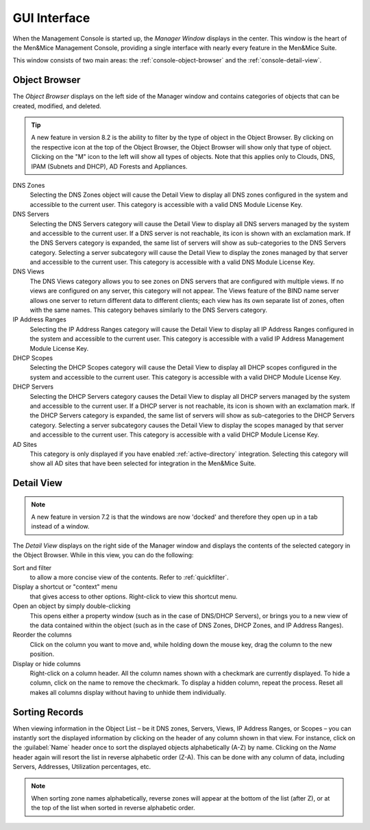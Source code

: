 .. _console-gui:

GUI Interface
=============

When the Management Console is started up, the *Manager Window* displays in the center. This window is the heart of the Men&Mice Management Console, providing a single interface with nearly every feature in the Men&Mice Suite.

.. image:: ../../images/management-console-1.png
  :width: 90%
  :align: center

This window consists of two main areas: the :ref:`console-object-browser` and the :ref:`console-detail-view`.

.. _console-object-browser:

Object Browser
--------------

The *Object Browser* displays on the left side of the Manager window and contains categories of objects that can be created, modified, and deleted.

.. tip::
  A new feature in version 8.2 is the ability to filter by the type of object in the Object Browser. By clicking on the respective icon at the top of the Object Browser, the Object Browser will show only that type of object. Clicking on the "M" icon to the left will show all types of objects. Note that this applies only to Clouds, DNS, IPAM (Subnets and DHCP), AD Forests and Appliances.

DNS Zones
  Selecting the DNS Zones object will cause the Detail View to display all DNS zones configured in the system and accessible to the current user. This category is accessible with a valid DNS Module License Key.

DNS Servers
  Selecting the DNS Servers category will cause the Detail View to display all DNS servers managed by the system and accessible to the current user. If a DNS server is not reachable, its icon is shown with an exclamation mark. If the DNS Servers category is expanded, the same list of servers will show as sub-categories to the DNS Servers category. Selecting a server subcategory will cause the Detail View to display the zones managed by that server and accessible to the current user. This category is accessible with a valid DNS Module License Key.

DNS Views
  The DNS Views category allows you to see zones on DNS servers that are configured with multiple views. If no views are configured on any server, this category will not appear. The Views feature of the BIND name server allows one server to return different data to different clients; each view has its own separate list of zones, often with the same names. This category behaves similarly to the DNS Servers category.

IP Address Ranges
  Selecting the IP Address Ranges category will cause the Detail View to display all IP Address Ranges configured in the system and accessible to the current user. This category is accessible with a valid IP Address Management Module License Key.

DHCP Scopes
  Selecting the DHCP Scopes category will cause the Detail View to display all DHCP scopes configured in the system and accessible to the current user. This category is accessible with a valid DHCP Module License Key.

DHCP Servers
  Selecting the DHCP Servers category causes the Detail View to display all DHCP servers managed by the system and accessible to the current user. If a DHCP server is not reachable, its icon is shown with an exclamation mark. If the DHCP Servers category is expanded, the same list of servers will show as sub-categories to the DHCP Servers category. Selecting a server subcategory causes the Detail View to display the scopes managed by that server and accessible to the current user. This category is accessible with a valid DHCP Module License Key.

AD Sites
  This category is only displayed if you have enabled :ref:`active-directory` integration. Selecting this category will show all AD sites that have been selected for integration in the Men&Mice Suite.

.. image:: ../../images/object-browser-filter.png
  :width: 60%
  :align: center

.. _console-detail-view:

Detail View
-----------

.. note::
  A new feature in version 7.2 is that the windows are now 'docked' and therefore they open up in a tab instead of a window.

The *Detail View* displays on the right side of the Manager window and displays the contents of the selected category in the Object Browser. While in this view, you can do the following:

Sort and filter
  to allow a more concise view of the contents. Refer to :ref:`quickfilter`.

Display a shortcut or "context" menu
  that gives access to other options. Right-click to view this shortcut menu.

Open an object by simply double-clicking
  This opens either a property window (such as in the case of DNS/DHCP Servers), or brings you to a new view of the data contained within the object (such as in the case of DNS Zones, DHCP Zones, and IP Address Ranges).

Reorder the columns
  Click on the column you want to move and, while holding down the mouse key, drag the column to the new position.

Display or hide columns
  Right-click on a column header. All the column names shown with a checkmark are currently displayed. To hide a column, click on the name to remove the checkmark. To display a hidden column, repeat the process. Reset all makes all columns display without having to unhide them individually.

Sorting Records
---------------

When viewing information in the Object List – be it DNS zones, Servers, Views, IP Address Ranges, or Scopes – you can instantly sort the displayed information by clicking on the header of any column shown in that view. For instance, click on the :guilabel:`Name` header once to sort the displayed objects alphabetically (A-Z) by name. Clicking on the *Name* header again will resort the list in reverse alphabetic order (Z-A). This can be done with any column of data, including Servers, Addresses, Utilization percentages, etc.

.. note::
  When sorting zone names alphabetically, reverse zones will appear at the bottom of the list (after Z), or at the top of the list when sorted in reverse alphabetic order.
